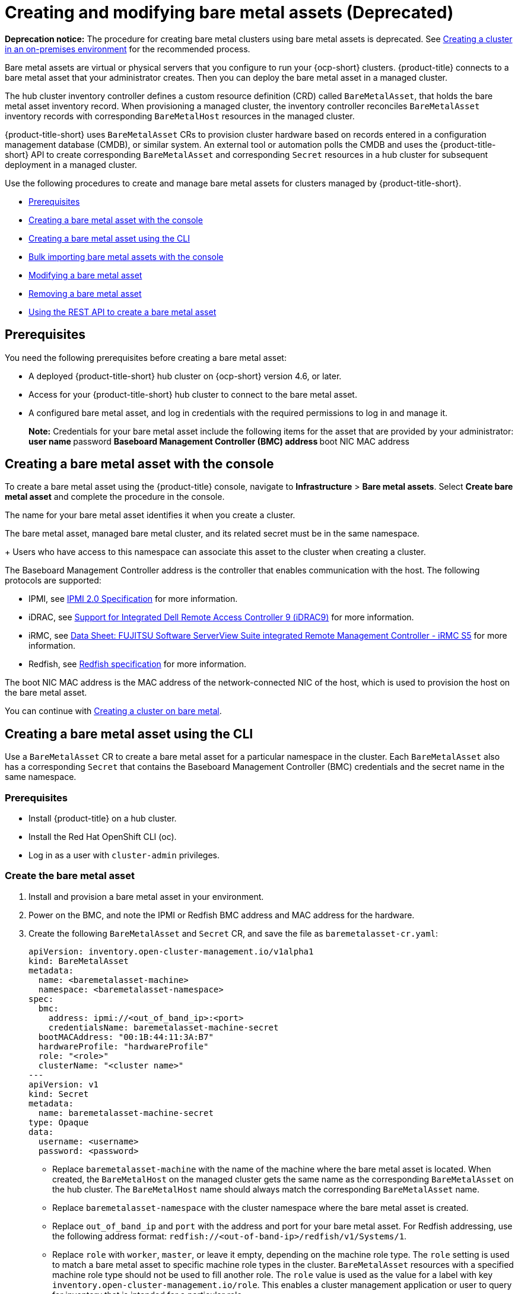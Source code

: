 [#creating-and-modifying-bare-metal-assets]
= Creating and modifying bare metal assets (Deprecated)

**Deprecation notice:** The procedure for creating bare metal clusters using bare metal assets is deprecated. See link:../clusters/create_cluster_on_prem.adoc#creating-a-cluster-on-premises[Creating a cluster in an on-premises environment] for the recommended process.

Bare metal assets are virtual or physical servers that you configure to run your {ocp-short} clusters.
{product-title} connects to a bare metal asset that your administrator creates. Then you can deploy the bare metal asset in a managed cluster.

The hub cluster inventory controller defines a custom resource definition (CRD) called `BareMetalAsset`, that holds the bare metal asset inventory record. When provisioning a managed cluster, the inventory controller reconciles `BareMetalAsset` inventory records with corresponding `BareMetalHost` resources in the managed cluster.

{product-title-short} uses `BareMetalAsset` CRs to provision cluster hardware based on records entered in a configuration management database (CMDB), or similar system. An external tool or automation polls the CMDB and uses the {product-title-short} API to create corresponding `BareMetalAsset` and corresponding `Secret` resources in a hub cluster for subsequent deployment in a managed cluster.

Use the following procedures to create and manage bare metal assets for clusters managed by {product-title-short}.

* <<bma-prerequisites,Prerequisites>>
* <<creating-a-bare-metal-asset-with-the-console,Creating a bare metal asset with the console>>
* <<creating-a-bare-metal-asset-with-oc,Creating a bare metal asset using the CLI>>
* <<bulk-importing-bare-metal-assets-with-the-console,Bulk importing bare metal assets with the console>>
* <<modifying-a-bare-metal-asset,Modifying a bare metal asset>>
* <<removing-a-bare-metal-asset,Removing a bare metal asset>>
* <<using-the-rest-api-to-create-a-bare-metal-asset,Using the REST API to create a bare metal asset>>

[#bma-prerequisites]
== Prerequisites

You need the following prerequisites before creating a bare metal asset:

* A deployed {product-title-short} hub cluster on {ocp-short} version 4.6, or later.
* Access for your {product-title-short} hub cluster to connect to the bare metal asset.
* A configured bare metal asset, and log in credentials with the required permissions to log in and manage it.
+
*Note:* Credentials for your bare metal asset include the following items for the asset that are provided by your administrator:
 ** user name
 ** password
 ** Baseboard Management Controller (BMC) address
 ** boot NIC MAC address

[#creating-a-bare-metal-asset-with-the-console]
== Creating a bare metal asset with the console

To create a bare metal asset using the {product-title} console, navigate to *Infrastructure* > *Bare metal assets*. Select *Create bare metal asset* and complete the procedure in the console. 

The name for your bare metal asset identifies it when you create a cluster.

The bare metal asset, managed bare metal cluster, and its related secret must be in the same namespace.
+
Users who have access to this namespace can associate this asset to the cluster when creating a cluster.

The Baseboard Management Controller address is the controller that enables communication with the host. The following protocols are supported:

* IPMI, see https://www.intel.com/content/www/us/en/products/docs/servers/ipmi/ipmi-second-gen-interface-spec-v2-rev1-1.html[IPMI 2.0 Specification] for more information.

* iDRAC, see https://www.dell.com/support/article/en-us/sln311300/support-for-integrated-dell-remote-access-controller-9-idrac9?lang=en[Support for Integrated Dell Remote Access Controller 9 (iDRAC9)] for more information.

* iRMC, see https://sp.ts.fujitsu.com/dmsp/Publications/public/ds-irmc-s5-en.pdf[Data Sheet: FUJITSU Software ServerView Suite integrated Remote Management Controller - iRMC S5] for more information.

* Redfish, see https://www.dmtf.org/sites/default/files/standards/documents/DSP0266_1.8.0.pdf[Redfish specification] for more information.

The boot NIC MAC address is the MAC address of the network-connected NIC of the host, which is used to provision the host on the bare metal asset.

You can continue with xref:../clusters/create_bare.adoc#creating-a-cluster-on-bare-metal[Creating a cluster on bare metal].

[#creating-a-bare-metal-asset-with-oc]
== Creating a bare metal asset using the CLI

Use a `BareMetalAsset` CR to create a bare metal asset for a particular namespace in the cluster. Each `BareMetalAsset` also has a corresponding `Secret` that contains the Baseboard Management Controller (BMC) credentials and the secret name in the same namespace.

[#bma-cli-prereq]
=== Prerequisites

* Install {product-title} on a hub cluster.
* Install the Red Hat OpenShift CLI (oc).
* Log in as a user with `cluster-admin` privileges.

[#bma-cli-proced]
=== Create the bare metal asset

. Install and provision a bare metal asset in your environment.
. Power on the BMC, and note the IPMI or Redfish BMC address and MAC address for the hardware.
. Create the following `BareMetalAsset` and `Secret` CR, and save the file as `baremetalasset-cr.yaml`:
+
[source,yaml]
----
apiVersion: inventory.open-cluster-management.io/v1alpha1
kind: BareMetalAsset
metadata:
  name: <baremetalasset-machine>
  namespace: <baremetalasset-namespace>
spec:
  bmc:
    address: ipmi://<out_of_band_ip>:<port> 
    credentialsName: baremetalasset-machine-secret
  bootMACAddress: "00:1B:44:11:3A:B7"
  hardwareProfile: "hardwareProfile"
  role: "<role>"
  clusterName: "<cluster name>"
---
apiVersion: v1
kind: Secret
metadata:
  name: baremetalasset-machine-secret
type: Opaque
data:
  username: <username>
  password: <password>
----
+
* Replace `baremetalasset-machine` with the name of the machine where the bare metal asset is located. When created, the `BareMetalHost` on the managed cluster gets the same name as the corresponding `BareMetalAsset` on the hub cluster. The `BareMetalHost` name should always match the corresponding `BareMetalAsset` name.
* Replace `baremetalasset-namespace` with the cluster namespace where the bare metal asset is created.
* Replace `out_of_band_ip` and `port` with the address and port for your bare metal asset. For Redfish addressing, use the following address format: `redfish://<out-of-band-ip>/redfish/v1/Systems/1`.
* Replace `role` with `worker`, `master`, or leave it empty, depending on the machine role type. The `role` setting is used to match a bare metal asset to specific machine role types in the cluster. `BareMetalAsset` resources with a specified machine role type should not be used to fill another role. The `role` value is used as the value for a label with key `inventory.open-cluster-management.io/role`. This enables a cluster management application or user to query for inventory that is intended for a particular role.
* Replace `cluster_name` with the name of your cluster, which is used by the cluster management application or user to query for inventory that is associated with a particular cluster. Leave this value empty to create the bare metal asset without adding it to a cluster deployment.
* Replace `username` with the username for your secret.
* Replace `password` with the password for your secret.

. Run the following command to create the `BareMetalAsset` CR:
+
----
oc create -f baremetalasset-cr.yaml
----

. Check that the `BareMetalAsset` is created successfully:
+
----
oc get baremetalassets -A
----
+
Example output:
+
----
NAMESPACE   		    NAME                              AGE
ocp-example-bm      baremetalasset-machine   			    2m
ocp-example-bm      csv-f24-h27-000-r630-master-1-1   4d21h
----

[#bulk-importing-bare-metal-assets-with-the-console]
== Bulk importing bare metal assets with the console

You can import bare metal assets in bulk using the {product-title} console using a CSV formatted list.

[#bma-bulk-prereq]
=== Prerequisites

* Install {product-title-short} on a hub cluster that manages one or more spoke clusters.
* Install the {ocp-short} CLI (oc).
* Log in as a user with `cluster-admin` privileges.

[#bma-bulk-import]
=== Import the assets

To import a set of bare metal assets, complete the following steps:

. From the {product-title-short} console, select *Cluster management* > *Bare metal assets* in the navigation menu.
. Select *Import assets*, and import the CSV file that contains the bare metal assets data. The CSV file must have the following header columns:
+
----
hostName, hostNamespace, bmcAddress, macAddress, role (optional), username, password
----

[#modifying-a-bare-metal-asset]
== Modifying a bare metal asset

If you need to modify the settings for a bare metal asset, complete the following steps:

. In the {product-title} console navigation, select: *Infrastructure* > *Bare metal assets*.
. Select the options menu for the asset that you want to modify in the table.
. Select *Edit asset*.

[#removing-a-bare-metal-asset]
== Removing a bare metal asset

When a bare metal asset is no longer used for any of the clusters, you can remove it from the list of available bare metal assets.
Removing unused assets both simplifies your list of available assets, and prevents the accidental selection of that asset.

To remove a bare metal asset in the console, complete the following steps:

. In the {product-title} console navigation, select: *Infrastructure* > *Bare metal assets*.
. Select the options menu for the asset that you want to remove in the table.
. Select *Delete asset*.

[#using-the-rest-api-to-create-a-bare-metal-asset]
== Using the REST API to create a bare metal asset

You can use the {ocp-short} REST API to manage bare metal assets for use in your {product-title-short} cluster. This is useful when you have a separate CMDB application or database to manage the bare metal assets in your environment.

[#bma-create-rest-prereq]
=== Prerequisites

* Install {product-title} on a hub cluster.
* Install the {ocp-short} CLI (oc).
* Log in as a user with `cluster-admin` privileges.

[#bma-rest-proced]
=== Create the bare metal asset

To use the REST API to create a bare metal asset, do the following:

. Obtain a login token for your hub cluster, and login to the cluster at the command line. For example:
+
----
oc login --token=<login_token> --server=https://<hub_cluster_api_url>:6443
----

. Modify the following curl command with the details of the bare metal asset that you want to add to the cluster, and run the command.
+
----
$ curl --location --request POST '<hub_cluster_api_url>:6443/apis/inventory.open-cluster-management.io/v1alpha1/namespaces/<bare_metal_asset_namespace>/baremetalassets?fieldManager=kubectl-create' \
--header 'Authorization: Bearer <login_token>' \
--header 'Content-Type: application/json' \
--data-raw '{
    "apiVersion": "inventory.open-cluster-management.io/v1alpha1",
    "kind": "BareMetalAsset",
    "metadata": {
        "name": "<baremetalasset_name>",
        "namespace": "<bare_metal_asset_namespace>"
    },
    "spec": {
        "bmc": {
            "address": "ipmi://<ipmi_address>",
            "credentialsName": "<credentials-secret>"
        },
        "bootMACAddress": "<boot_mac_address>",
        "clusterName": "<cluster_name>",
        "hardwareProfile": "hardwareProfile",
        "role": "worker"
    }
}'
----
+
* Replace `baremetalasset-name` with the name of the bare metal asset. When created, the `BareMetalHost` on the managed cluster gets the same name as the corresponding `BareMetalAsset` on the hub cluster. The `BareMetalHost` name should always match the corresponding `BareMetalAsset` name.
* Replace `baremetalasset-namespace` with the cluster namespace where the bare metal asset is created.
* Replace `out_of_band_ip` and `port` with the address and port for your bare metal asset. For Redfish addressing, use the following address format: `redfish://<out-of-band-ip>/redfish/v1/Systems/1`.
* Replace `role` with `worker`, `master`, or leave it empty, depending on the machine role type. The `role` setting is used to match a bare metal asset to specific machine role types in the cluster. `BareMetalAsset` resources with a specified machine role type should not be used to fill another role. The `role` value is used as the value for a label with key `inventory.open-cluster-management.io/role`. This enables a cluster management application or user to query for inventory that is intended for a particular role.
* Replace `cluster_name` with the name of your cluster, which is used by the cluster management application or user to query for inventory that is associated with a particular cluster. Leave this value empty to create the bare metal asset without adding it to a cluster deployment.
+
*Note:* For the previous curl command, it is assumed that the API server is served over HTTPS and is accessed securely. In a development or test environment, you can pass the `--insecure` parameter.

*Tip:* You can append `--v=9` to an `oc` command to see the raw output of the resulting action. This can be useful for ascertaining the REST API route for an `oc` command.

